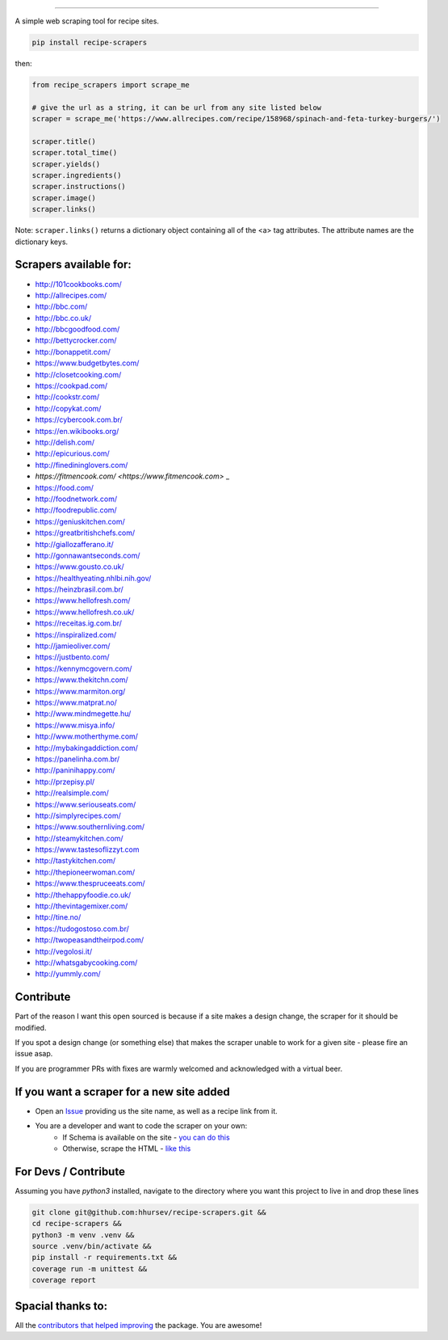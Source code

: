 .. image:: https://img.shields.io/pypi/v/recipe-scrapers.svg?
    :target: https://pypi.org/project/recipe-scrapers/
    :alt: Version
.. image:: https://travis-ci.org/hhursev/recipe-scrapers.svg?branch=master
    :target: https://travis-ci.org/hhursev/recipe-scrapers
    :alt: Travis
.. image:: https://coveralls.io/repos/hhursev/recipe-scraper/badge.svg?branch=master&service=github
    :target: https://coveralls.io/github/hhursev/recipe-scraper?branch=master
    :alt: Coveralls
.. image:: https://img.shields.io/github/license/hhursev/recipe-scrapers?
    :target: https://github.com/hhursev/recipe-scrapers/blob/master/LICENSE
    :alt: License
.. image:: https://img.shields.io/github/stars/hhursev/recipe-scrapers?style=social
    :target: https://github.com/hhursev/recipe-scrapers/
    :alt: Github


------


A simple web scraping tool for recipe sites.

.. code::

    pip install recipe-scrapers

then:

.. code:: python

    from recipe_scrapers import scrape_me

    # give the url as a string, it can be url from any site listed below
    scraper = scrape_me('https://www.allrecipes.com/recipe/158968/spinach-and-feta-turkey-burgers/')

    scraper.title()
    scraper.total_time()
    scraper.yields()
    scraper.ingredients()
    scraper.instructions()
    scraper.image()
    scraper.links()

Note: ``scraper.links()`` returns a dictionary object containing all of the <a> tag attributes. The attribute names are the dictionary keys.

Scrapers available for:
-----------------------

- `http://101cookbooks.com/ <http://101cookbooks.com/>`_
- `http://allrecipes.com/ <http://allrecipes.com/>`_
- `http://bbc.com/ <http://bbc.com/food/recipes>`_
- `http://bbc.co.uk/ <http://bbc.co.uk/food/recipes>`_
- `http://bbcgoodfood.com/ <http://bbcgoodfood.com>`_
- `http://bettycrocker.com/ <http://bettycrocker.com>`_
- `http://bonappetit.com/ <http://bonappetit.com>`_
- `https://www.budgetbytes.com/ <https://www.budgetbytes.com>`_
- `http://closetcooking.com/ <http://closetcooking.com>`_
- `https://cookpad.com/ <https://cookpad.com/>`_
- `http://cookstr.com/ <http://cookstr.com>`_
- `http://copykat.com/ <http://copykat.com>`_
- `https://cybercook.com.br/ <https://cybercook.com.br/>`_
- `https://en.wikibooks.org/ <https://en.wikibooks.org>`_
- `http://delish.com/ <http://delish.com>`_
- `http://epicurious.com/ <http://epicurious.com>`_
- `http://finedininglovers.com/ <https://www.finedininglovers.com>`_
- `https://fitmencook.com/ <https://www.fitmencook.com>` _
- `https://food.com/ <https://www.food.com>`_
- `http://foodnetwork.com/ <http://www.foodnetwork.com>`_
- `http://foodrepublic.com/ <http://foodrepublic.com>`_
- `https://geniuskitchen.com/ <https://geniuskitchen.com>`_
- `https://greatbritishchefs.com/ <https://greatbritishchefs.com>`_
- `http://giallozafferano.it/ <http://giallozafferano.it>`_
- `http://gonnawantseconds.com/ <http://gonnawantseconds.com>`_
- `https://www.gousto.co.uk/ <https://www.gousto.co.uk>`_
- `https://healthyeating.nhlbi.nih.gov/ <https://healthyeating.nhlbi.nih.gov>`_
- `https://heinzbrasil.com.br/ <https://heinzbrasil.com.br>`_
- `https://www.hellofresh.com/ <https://www.hellofresh.com>`_
- `https://www.hellofresh.co.uk/ <https://www.hellofresh.co.uk>`_
- `https://receitas.ig.com.br/ <https://receitas.ig.com.br>`_
- `https://inspiralized.com/ <https://inspiralized.com>`_
- `http://jamieoliver.com/ <http://www.jamieoliver.com>`_
- `https://justbento.com/ <https://justbento.com>`_
- `https://kennymcgovern.com/ <https://kennymcgovern.com>`_
- `https://www.thekitchn.com/ <https://www.thekitchn.com/>`_
- `https://www.marmiton.org/ <https://www.marmiton.org/>`_
- `https://www.matprat.no/ <https://www.matprat.no/>`_
- `http://www.mindmegette.hu/ <http://www.mindmegette.hu/>`_
- `https://www.misya.info/ <https://www.misya.info>`_
- `http://www.motherthyme.com/ <http://www.motherthyme.com/>`_
- `http://mybakingaddiction.com/ <http://mybakingaddiction.com>`_
- `https://panelinha.com.br/ <https://panelinha.com.br>`_
- `http://paninihappy.com/ <http://paninihappy.com>`_
- `http://przepisy.pl/ <http://przepisy.pl>`_
- `http://realsimple.com/ <http://www.realsimple.com>`_
- `https://www.seriouseats.com/ <https://www.seriouseats.com>`_
- `http://simplyrecipes.com/ <http://www.simplyrecipes.co>`_
- `https://www.southernliving.com/ <https://www.southernliving.com/>`_
- `http://steamykitchen.com/ <http://steamykitchen.com>`_
- `https://www.tastesoflizzyt.com <https://www.tastesoflizzyt.com>`_
- `http://tastykitchen.com/ <http://tastykitchen.com>`_
- `http://thepioneerwoman.com/ <http://thepioneerwoman.com>`_
- `https://www.thespruceeats.com/ <https://www.thespruceeats.com/>`_
- `http://thehappyfoodie.co.uk/ <http://thehappyfoodie.co.uk>`_
- `http://thevintagemixer.com/ <http://www.thevintagemixer.com>`_
- `http://tine.no/ <http://tine.no>`_
- `https://tudogostoso.com.br/ <https://www.tudogostoso.com.br/>`_
- `http://twopeasandtheirpod.com/ <http://twopeasandtheirpod.com>`_
- `http://vegolosi.it/ <http://vegolosi.it>`_
- `http://whatsgabycooking.com/ <http://whatsgabycooking.com>`_
- `http://yummly.com/ <http://yummly.com>`_


Contribute
----------

Part of the reason I want this open sourced is because if a site makes a design change, the scraper for it should be modified.

If you spot a design change (or something else) that makes the scraper unable to work for a given site - please fire an issue asap.

If you are programmer PRs with fixes are warmly welcomed and acknowledged with a virtual beer.


If you want a scraper for a new site added
------------------------------------------

- Open an `Issue <https://github.com/hhursev/recipe-scraper/issues/new>`_ providing us the site name, as well as a recipe link from it.
- You are a developer and want to code the scraper on your own:
    - If Schema is available on the site - `you can do this <https://github.com/hhursev/recipe-scrapers/commit/178c41e2f2>`_
    - Otherwise, scrape the HTML - `like this <https://github.com/hhursev/recipe-scrapers/commit/ffee963d04>`_

For Devs / Contribute
---------------------

Assuming you have `python3` installed, navigate to the directory where you want this project to live in and drop these lines

.. code::

    git clone git@github.com:hhursev/recipe-scrapers.git &&
    cd recipe-scrapers &&
    python3 -m venv .venv &&
    source .venv/bin/activate &&
    pip install -r requirements.txt &&
    coverage run -m unittest &&
    coverage report


Spacial thanks to:
------------------

All the `contributors that helped improving <https://github.com/hhursev/recipe-scrapers/graphs/contributors>`_  the package. You are awesome!

